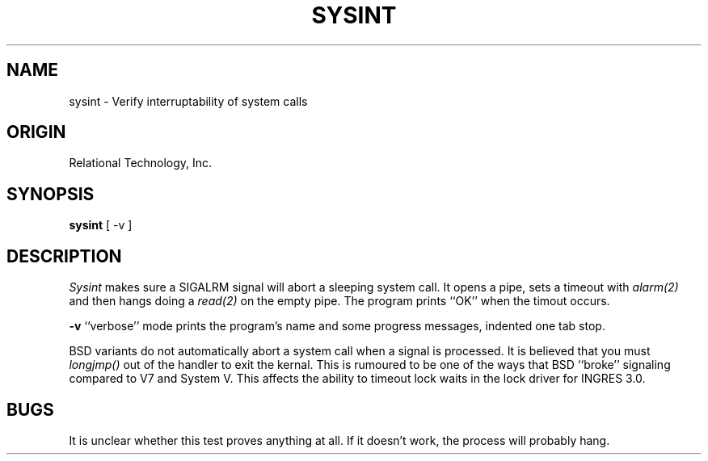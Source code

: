 .\"	$Header: /cmlib1/ingres63p.lib/unix/tools/port/eval/sysint.1,v 1.1 90/03/09 09:17:38 source Exp $
.TH SYSINT 1 "rti" "Relational Technology, Inc." "Relational Technology, Inc."
.ta 8n 16n 24n 32n 40n 48n 56n
.SH NAME
sysint \- Verify interruptability of system calls
.SH ORIGIN
Relational Technology, Inc.
.SH SYNOPSIS
.B sysint
[ -v ]
.SH DESCRIPTION
.I Sysint
makes sure a SIGALRM signal will abort a sleeping system call.  It opens
a pipe, sets a timeout with \fIalarm(2)\fP and then hangs doing a
\fIread(2)\fP on the empty pipe.  The program prints ``OK'' when the
timout occurs.
.PP
.B -v
``verbose'' mode prints the program's name and some progress messages,
indented one tab stop.
.PP
BSD variants do not automatically abort a system call when a signal is
processed.  It is believed that you must \fIlongjmp()\fP out of the
handler to exit the kernal.  This is rumoured to be one of the ways that
BSD ``broke'' signaling compared to V7 and System V.  This affects the
ability to timeout lock waits in the lock driver for INGRES 3.0.
.SH BUGS
It is unclear whether this test proves anything at all.  If it doesn't
work, the process will probably hang.
